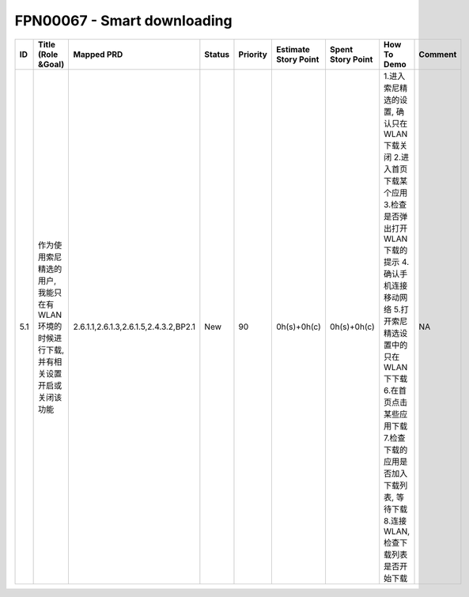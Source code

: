 .. 以两个点开始的内容是注释。不会出现编写的文档中。但是能体现文档书写者的思路。
.. 一般一个文件，内容，逻辑的分层，分到三级就可以， 最多四级. 也就是 
   H1. ########
   H2, ********
   H3, ========
   H4. --------


FPN00067 - Smart downloading
###################################################

=====  =======================================================================================  =======================================  ========  ==========  ======================  ===================  =========================================================================================================================================================================================================================================================================  =========  
ID     Title (Role &Goal)                                                                       Mapped PRD                               Status    Priority    Estimate Story Point    Spent Story Point    How To Demo                                                                                                                                                                                                                                                                Comment    
=====  =======================================================================================  =======================================  ========  ==========  ======================  ===================  =========================================================================================================================================================================================================================================================================  =========  
5.1    作为使用索尼精选的用户, 我能只在有WLAN环境的时候进行下载,并有相关设置开启或关闭该功能    2.6.1.1,2.6.1.3,2.6.1.5,2.4.3.2,BP2.1    New       90          0h(s)+0h(c)             0h(s)+0h(c)          1.进入索尼精选的设置, 确认只在WLAN下载关闭 2.进入首页下载某个应用 3.检查是否弹出打开WLAN下载的提示 4.确认手机连接移动网络 5.打开索尼精选设置中的只在WLAN下下载 6.在首页点击某些应用下载 7.检查下载的应用是否加入下载列表, 等待下载 8.连接WLAN, 检查下载列表是否开始下载    NA         
=====  =======================================================================================  =======================================  ========  ==========  ======================  ===================  =========================================================================================================================================================================================================================================================================  =========  
